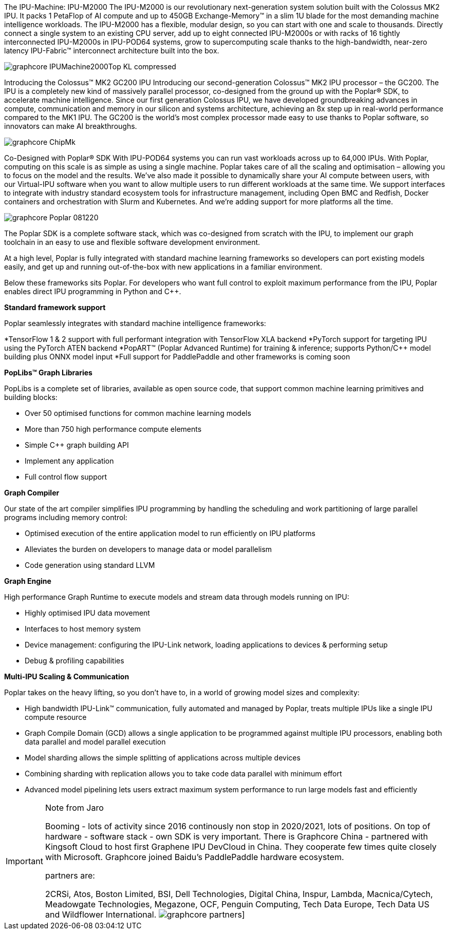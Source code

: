 The IPU-Machine: IPU-M2000
The IPU-M2000 is our revolutionary next-generation system solution built with the Colossus MK2 IPU. It packs 1 PetaFlop of AI compute and up to 450GB Exchange-Memory™ in a slim 1U blade for the most demanding machine intelligence workloads.
The IPU-M2000 has a flexible, modular design, so you can start with one and scale to thousands. Directly connect a single system to an existing CPU server, add up to eight connected IPU-M2000s or with racks of 16 tightly interconnected IPU-M2000s in IPU-POD64 systems, grow to supercomputing scale thanks to the high-bandwidth, near-zero latency IPU-Fabric™ interconnect architecture built into the box.

image:../img/graphcore_IPUMachine2000Top_KL_compressed.jpg[]

Introducing the Colossus™ MK2 GC200 IPU
Introducing our second-generation Colossus™ MK2 IPU processor – the GC200. The IPU is a completely new kind of massively parallel processor, co-designed from the ground up with the Poplar® SDK, to accelerate machine intelligence. Since our first generation Colossus IPU, we have developed groundbreaking advances in compute, communication and memory in our silicon and systems architecture, achieving an 8x step up in real-world performance compared to the MK1 IPU. The GC200 is the world's most complex processor made easy to use thanks to Poplar software, so innovators can make AI breakthroughs.

image:../img/graphcore_ChipMk.webp[]


Co-Designed with Poplar® SDK
With IPU-POD64 systems you can run vast workloads across up to 64,000 IPUs. With Poplar, computing on this scale is as simple as using a single machine. Poplar takes care of all the scaling and optimisation – allowing you to focus on the model and the results.
We’ve also made it possible to dynamically share your AI compute between users, with our Virtual-IPU software when you want to allow multiple users to run different workloads at the same time.
We support interfaces to integrate with industry standard ecosystem tools for infrastructure management, including Open BMC and Redfish, Docker containers and orchestration with Slurm and Kubernetes. And we’re adding support for more platforms all the time.

image:../img/graphcore_Poplar_081220.jpg[]


The Poplar SDK is a complete software stack, which was co-designed from scratch with the IPU, to implement our graph toolchain in an easy to use and flexible software development environment.

At a high level, Poplar is fully integrated with standard machine learning frameworks so developers can port existing models easily, and get up and running out-of-the-box with new applications in a familiar environment.

Below these frameworks sits Poplar. For developers who want full control to exploit maximum performance from the IPU, Poplar enables direct IPU programming in Python and C++.


*Standard framework support*

Poplar seamlessly integrates with standard machine intelligence frameworks:

*TensorFlow 1 & 2 support with full performant integration with TensorFlow XLA backend
*PyTorch support for targeting IPU using the PyTorch ATEN backend
*PopART™ (Poplar Advanced Runtime) for training & inference; supports Python/C++ model building plus ONNX model input
*Full support for PaddlePaddle and other frameworks is coming soon


*PopLibs™ Graph Libraries*

PopLibs is a complete set of libraries, available as open source code, that support common machine learning primitives and building blocks:

* Over 50 optimised functions for common machine learning models
* More than 750 high performance compute elements
* Simple C++ graph building API
* Implement any application
* Full control flow support



*Graph Compiler*

Our state of the art compiler simplifies IPU programming by handling the scheduling and work partitioning of large parallel programs including memory control:

* Optimised execution of the entire application model to run efficiently on IPU platforms
* Alleviates the burden on developers to manage data or model parallelism
* Code generation using standard LLVM


*Graph Engine*

High performance Graph Runtime to execute models and stream data through models running on IPU:

* Highly optimised IPU data movement
* Interfaces to host memory system
* Device management: configuring the IPU-Link network, loading applications to devices & performing setup
* Debug & profiling capabilities


*Multi-IPU Scaling & Communication*

Poplar takes on the heavy lifting, so you don't have to, in a world of growing model sizes and complexity:

* High bandwidth IPU-Link™ communication, fully automated and managed by Poplar, treats multiple IPUs like a single IPU compute resource
* Graph Compile Domain (GCD) allows a single application to be programmed against multiple IPU processors, enabling both data parallel and model parallel execution
* Model sharding allows the simple splitting of applications across multiple devices
* Combining sharding with replication allows you to take code data parallel with minimum effort
* Advanced model pipelining lets users extract maximum system performance to run large models fast and efficiently


[IMPORTANT]
.Note from Jaro
====
Booming - lots of activity since 2016 continously non stop in 2020/2021, lots of positions.
On top of hardware - software stack - own SDK is very important.
There is Graphcore China - partnered with Kingsoft Cloud to host first Graphene IPU DevCloud in China.
They cooperate few times quite closely with Microsoft.
Graphcore  joined Baidu’s PaddlePaddle hardware ecosystem.

partners are:

2CRSi, Atos, Boston Limited, BSI, Dell Technologies, Digital China, Inspur, Lambda, Macnica/Cytech, Meadowgate Technologies, Megazone, OCF, Penguin Computing, Tech Data Europe, Tech Data US and Wildflower International.
image:../img/graphcore_partners.png[]]
====
